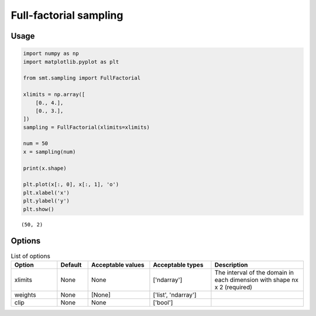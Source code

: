Full-factorial sampling
=======================

Usage
-----

.. code-block:: python

  import numpy as np
  import matplotlib.pyplot as plt
  
  from smt.sampling import FullFactorial
  
  xlimits = np.array([
      [0., 4.],
      [0., 3.],
  ])
  sampling = FullFactorial(xlimits=xlimits)
  
  num = 50
  x = sampling(num)
  
  print(x.shape)
  
  plt.plot(x[:, 0], x[:, 1], 'o')
  plt.xlabel('x')
  plt.ylabel('y')
  plt.show()
  
::

  (50, 2)
  
.. figure:: full_factorial_Test_test_full_factorial.png
  :scale: 80 %
  :align: center

Options
-------

.. list-table:: List of options
  :header-rows: 1
  :widths: 15, 10, 20, 20, 30
  :stub-columns: 0

  *  -  Option
     -  Default
     -  Acceptable values
     -  Acceptable types
     -  Description
  *  -  xlimits
     -  None
     -  None
     -  ['ndarray']
     -  The interval of the domain in each dimension with shape nx x 2 (required)
  *  -  weights
     -  None
     -  [None]
     -  ['list', 'ndarray']
     -  
  *  -  clip
     -  None
     -  None
     -  ['bool']
     -  
